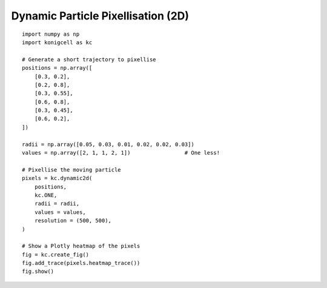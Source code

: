 Dynamic Particle Pixellisation (2D)
===================================


::

    import numpy as np
    import konigcell as kc

    # Generate a short trajectory to pixellise
    positions = np.array([
        [0.3, 0.2],
        [0.2, 0.8],
        [0.3, 0.55],
        [0.6, 0.8],
        [0.3, 0.45],
        [0.6, 0.2],
    ])

    radii = np.array([0.05, 0.03, 0.01, 0.02, 0.02, 0.03])
    values = np.array([2, 1, 1, 2, 1])                 # One less!

    # Pixellise the moving particle
    pixels = kc.dynamic2d(
        positions,
        kc.ONE,
        radii = radii,
        values = values,
        resolution = (500, 500),
    )

    # Show a Plotly heatmap of the pixels
    fig = kc.create_fig()
    fig.add_trace(pixels.heatmap_trace())
    fig.show()


.. image:: kdynamic2d.png




